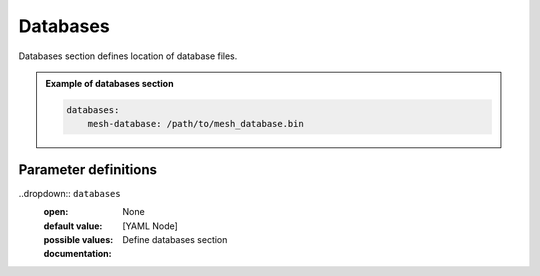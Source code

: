 Databases
#########

Databases section defines location of database files.

.. admonition:: Example of databases section

    .. code-block:: yaml

        databases:
            mesh-database: /path/to/mesh_database.bin


Parameter definitions
=====================

..dropdown:: ``databases``
    :open:

    :default value: None

    :possible values: [YAML Node]

    :documentation: Define databases section


    .. _database-file-parameter:

    .. dropdown:: ``databases.mesh-database``

        :default value: None

        :possible values: [string]

        :documentation: Location of the fortran binary database file defining the mesh
